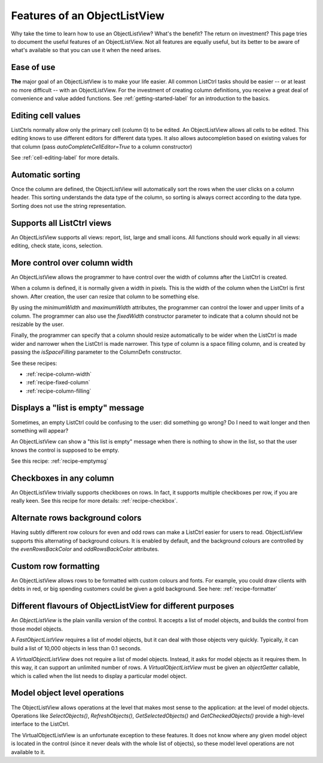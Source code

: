 .. -*- coding: UTF-8 -*-

.. _features:

Features of an ObjectListView
=============================

Why take the time to learn how to use an ObjectListView? What's the benefit? The return on
investment? This page tries to document the useful features of an ObjectListView. Not all
features are equally useful, but its better to be aware of what's available so that you
can use it when the need arises.

Ease of use
-----------

**The** major goal of an ObjectListView is to make your life easier. All common ListCtrl
tasks should be easier -- or at least no more difficult -- with an ObjectListView. For the
investment of creating column definitions, you receive a great deal of convenience and
value added functions. See :ref:`getting-started-label` for an
introduction to the basics.

Editing cell values
-------------------

ListCtrls normally allow only the primary cell (column 0) to be edited.
An ObjectListView allows all cells to be edited. This editing knows to use different
editors for different data types. It also allows autocompletion based on existing values
for that column (pass `autoCompleteCellEditor=True` to a column constructor)

See :ref:`cell-editing-label` for more details.

Automatic sorting
-----------------

Once the column are defined, the ObjectListView will automatically sort the rows when the
user clicks on a column header. This sorting understands the data type of the column, so
sorting is always correct according to the data type. Sorting does not use the string
representation.

Supports all ListCtrl views
---------------------------

An ObjectListView supports all views: report, list, large and small icons. All functions
should work equally in all views: editing, check state, icons, selection.

More control over column width
------------------------------

An ObjectListView allows the programmer to have control over the width of columns after
the ListCtrl is created.

When a column is defined, it is normally given a width in pixels. This is the width of the
column when the ListCtrl is first shown. After creation, the user can resize that column
to be something else.

By using the `minimumWidth` and `maximumWidth` attributes, the programmer can control the
lower and upper limits of a column. The programmer can also use the `fixedWidth`
constructor parameter to indicate that a column should not be resizable by the user.

Finally, the programmer can specify that a column should resize automatically to be wider
when the ListCtrl is made wider and narrower when the ListCtrl is made narrower.
This type of column is a space filling column, and is created by passing the
`isSpaceFilling` parameter to the ColumnDefn constructor.

See these recipes:

* :ref:`recipe-column-width`
* :ref:`recipe-fixed-column`
* :ref:`recipe-column-filling`


Displays a "list is empty" message
----------------------------------

Sometimes, an empty ListCtrl could be confusing to the user: did something go wrong?
Do I need to wait longer and then something will appear?

An ObjectListView can show a "this list is empty" message when there is nothing
to show in the list, so that the user knows the control is supposed to be empty.

See this recipe: :ref:`recipe-emptymsg`

Checkboxes in any column
------------------------

An ObjectListView trivially supports checkboxes on rows. In fact, it supports multiple
checkboxes per row, if you are really keen. See this recipe for more details:
:ref:`recipe-checkbox`.

Alternate rows background colors
--------------------------------

Having subtly different row colours for even and odd rows can make a ListCtrl easier
for users to read. ObjectListView supports this alternating of background colours.
It is enabled by default, and the background colours are controlled by the `evenRowsBackColor`
and `oddRowsBackColor` attributes.

Custom row formatting
---------------------

An ObjectListView allows rows to be formatted with custom colours and fonts. For example,
you could draw clients with debts in red, or big spending customers could be given a gold
background. See here: :ref:`recipe-formatter`

Different flavours of ObjectListView for different purposes
-----------------------------------------------------------

An `ObjectListView` is the plain vanilla version of the control. It accepts a list of
model objects, and builds the control from those model objects.

A `FastObjectListView` requires a list of model objects, but it can deal with those
objects very quickly. Typically, it can build a list of 10,000 objects in less than 0.1 seconds.

A `VirtualObjectListView` does not require a list of model objects. Instead, it asks for
model objects as it requires them. In this way, it can support an unlimited number of rows.
A `VirtualObjectListView` must be given an `objectGetter` callable, which is called when
the list needs to display a particular model object.

Model object level operations
-----------------------------

The ObjectListView allows operations at the level that makes most sense to the
application: at the level of model objects. Operations like `SelectObjects()`,
`RefreshObjects()`, `GetSelectedObjects()` and `GetCheckedObjects()` provide a high-level
interface to the ListCtrl.

The VirtualObjectListView is an unfortunate exception to these features. It does not know
where any given model object is located in the control (since it never deals with the
whole list of objects), so these model level operations are not available to it.
